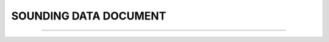 SOUNDING DATA DOCUMENT
-----

^^^^^

.. raw:: html

  <!DOCTYPE html>
   <html>
   <body>
   <iframe src="../_static/SOUNDING.pdf" width="100%" height="1000"></iframe>
   </body>
   </html> 
   
   
